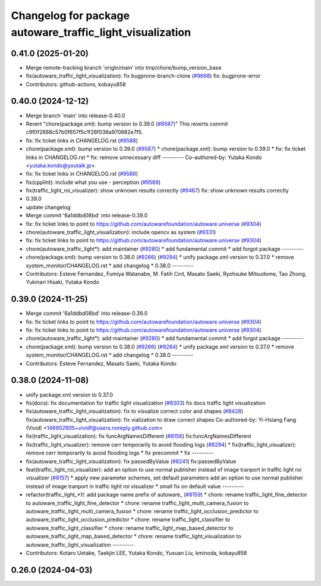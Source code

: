 ^^^^^^^^^^^^^^^^^^^^^^^^^^^^^^^^^^^^^^^^^^^^^^^^^^^^^^^^^^
Changelog for package autoware_traffic_light_visualization
^^^^^^^^^^^^^^^^^^^^^^^^^^^^^^^^^^^^^^^^^^^^^^^^^^^^^^^^^^

0.41.0 (2025-01-20)
-------------------
* Merge remote-tracking branch 'origin/main' into tmp/chore/bump_version_base
* fix(autoware_traffic_light_visualization): fix bugprone-branch-clone (`#9668 <https://github.com/rej55/autoware.universe/issues/9668>`_)
  fix: bugprone-error
* Contributors: github-actions, kobayu858

0.40.0 (2024-12-12)
-------------------
* Merge branch 'main' into release-0.40.0
* Revert "chore(package.xml): bump version to 0.39.0 (`#9587 <https://github.com/autowarefoundation/autoware.universe/issues/9587>`_)"
  This reverts commit c9f0f2688c57b0f657f5c1f28f036a970682e7f5.
* fix: fix ticket links in CHANGELOG.rst (`#9588 <https://github.com/autowarefoundation/autoware.universe/issues/9588>`_)
* chore(package.xml): bump version to 0.39.0 (`#9587 <https://github.com/autowarefoundation/autoware.universe/issues/9587>`_)
  * chore(package.xml): bump version to 0.39.0
  * fix: fix ticket links in CHANGELOG.rst
  * fix: remove unnecessary diff
  ---------
  Co-authored-by: Yutaka Kondo <yutaka.kondo@youtalk.jp>
* fix: fix ticket links in CHANGELOG.rst (`#9588 <https://github.com/autowarefoundation/autoware.universe/issues/9588>`_)
* fix(cpplint): include what you use - perception (`#9569 <https://github.com/autowarefoundation/autoware.universe/issues/9569>`_)
* fix(traffic_light_roi_visualizer): show unknown results correctly (`#9467 <https://github.com/autowarefoundation/autoware.universe/issues/9467>`_)
  fix: show unknown results correctly
* 0.39.0
* update changelog
* Merge commit '6a1ddbd08bd' into release-0.39.0
* fix: fix ticket links to point to https://github.com/autowarefoundation/autoware.universe (`#9304 <https://github.com/autowarefoundation/autoware.universe/issues/9304>`_)
* chore(autoware_traffic_light_visualization): include opencv as system (`#9331 <https://github.com/autowarefoundation/autoware.universe/issues/9331>`_)
* fix: fix ticket links to point to https://github.com/autowarefoundation/autoware.universe (`#9304 <https://github.com/autowarefoundation/autoware.universe/issues/9304>`_)
* chore(autoware_traffic_light*): add maintainer (`#9280 <https://github.com/autowarefoundation/autoware.universe/issues/9280>`_)
  * add fundamental commit
  * add forgot package
  ---------
* chore(package.xml): bump version to 0.38.0 (`#9266 <https://github.com/autowarefoundation/autoware.universe/issues/9266>`_) (`#9284 <https://github.com/autowarefoundation/autoware.universe/issues/9284>`_)
  * unify package.xml version to 0.37.0
  * remove system_monitor/CHANGELOG.rst
  * add changelog
  * 0.38.0
  ---------
* Contributors: Esteve Fernandez, Fumiya Watanabe, M. Fatih Cırıt, Masato Saeki, Ryohsuke Mitsudome, Tao Zhong, Yukinari Hisaki, Yutaka Kondo

0.39.0 (2024-11-25)
-------------------
* Merge commit '6a1ddbd08bd' into release-0.39.0
* fix: fix ticket links to point to https://github.com/autowarefoundation/autoware.universe (`#9304 <https://github.com/autowarefoundation/autoware.universe/issues/9304>`_)
* fix: fix ticket links to point to https://github.com/autowarefoundation/autoware.universe (`#9304 <https://github.com/autowarefoundation/autoware.universe/issues/9304>`_)
* chore(autoware_traffic_light*): add maintainer (`#9280 <https://github.com/autowarefoundation/autoware.universe/issues/9280>`_)
  * add fundamental commit
  * add forgot package
  ---------
* chore(package.xml): bump version to 0.38.0 (`#9266 <https://github.com/autowarefoundation/autoware.universe/issues/9266>`_) (`#9284 <https://github.com/autowarefoundation/autoware.universe/issues/9284>`_)
  * unify package.xml version to 0.37.0
  * remove system_monitor/CHANGELOG.rst
  * add changelog
  * 0.38.0
  ---------
* Contributors: Esteve Fernandez, Masato Saeki, Yutaka Kondo

0.38.0 (2024-11-08)
-------------------
* unify package.xml version to 0.37.0
* fix(docs): fix documentation for traffic light visualization (`#8303 <https://github.com/autowarefoundation/autoware.universe/issues/8303>`_)
  fix docs traffic light visualization
* fix(autoware_traffic_light_visualization): fix to visualize correct color and shapes (`#8428 <https://github.com/autowarefoundation/autoware.universe/issues/8428>`_)
  fix(autoware_traffic_light_visualization): fix vialization to draw correct shapes
  Co-authored-by: Yi-Hsiang Fang (Vivid) <146902905+vividf@users.noreply.github.com>
* fix(traffic_light_visualization): fix funcArgNamesDifferent (`#8156 <https://github.com/autowarefoundation/autoware.universe/issues/8156>`_)
  fix:funcArgNamesDifferent
* fix(traffic_light_visualizer): remove cerr temporarily to avoid flooding logs (`#8294 <https://github.com/autowarefoundation/autoware.universe/issues/8294>`_)
  * fix(traffic_light_visualizer): remove cerr temporarily to avoid flooding logs
  * fix precommit
  * fix
  ---------
* fix(autoware_traffic_light_visualization): fix passedByValue (`#8241 <https://github.com/autowarefoundation/autoware.universe/issues/8241>`_)
  fix:passedByValue
* feat(traffic_light_roi_visualizer): add an option to use normal publisher instead of image tranport in traffic light roi visualizer (`#8157 <https://github.com/autowarefoundation/autoware.universe/issues/8157>`_)
  * apply new parameter schemes, set default parameters
  add an option to use normal publisher instead of image tranport in traffic light roi visualizer
  * small fix on default value
  ---------
* refactor(traffic_light\_*)!: add package name prefix of autoware\_ (`#8159 <https://github.com/autowarefoundation/autoware.universe/issues/8159>`_)
  * chore: rename traffic_light_fine_detector to autoware_traffic_light_fine_detector
  * chore: rename traffic_light_multi_camera_fusion to autoware_traffic_light_multi_camera_fusion
  * chore: rename traffic_light_occlusion_predictor to autoware_traffic_light_occlusion_predictor
  * chore: rename traffic_light_classifier to autoware_traffic_light_classifier
  * chore: rename traffic_light_map_based_detector to autoware_traffic_light_map_based_detector
  * chore: rename traffic_light_visualization to autoware_traffic_light_visualization
  ---------
* Contributors: Kotaro Uetake, Taekjin LEE, Yutaka Kondo, Yuxuan Liu, kminoda, kobayu858

0.26.0 (2024-04-03)
-------------------
